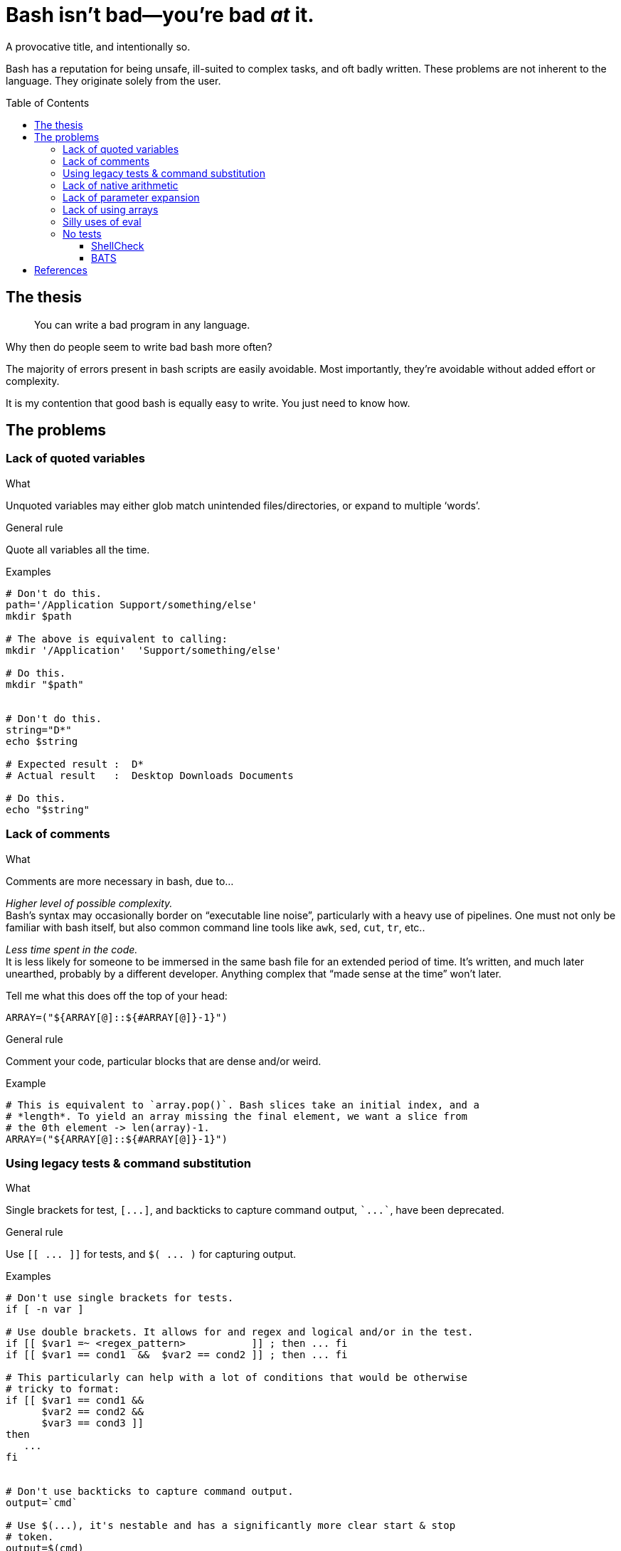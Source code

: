 = Bash isn't bad--you're bad _at_ it.
:source-highlighter:     pygments
:pygments-style:         algol_nu
:pygments-linenums-mode: table
:toc:                    preamble
:toclevels:              3

A provocative title, and intentionally so.

Bash has a reputation for being unsafe, ill-suited to complex tasks, and oft badly written.
These problems are not inherent to the language.
They originate solely from the user.


== The thesis
> You can write a bad program in any language.

Why then do people seem to write bad bash more often?

The majority of errors present in bash scripts are easily avoidable.
Most importantly, they're avoidable without added effort or complexity.

It is my contention that good bash is equally easy to write.
You just need to know how.


== The problems
=== Lack of quoted variables
.What
Unquoted variables may either glob match unintended files/directories, or expand to multiple '`words`'.

.General rule
Quote all variables all the time.

.Examples
[source,bash,linenums]
----
# Don't do this.
path='/Application Support/something/else'
mkdir $path

# The above is equivalent to calling:
mkdir '/Application'  'Support/something/else'

# Do this.
mkdir "$path"


# Don't do this.
string="D*"
echo $string

# Expected result :  D*
# Actual result   :  Desktop Downloads Documents

# Do this.
echo "$string"
----


=== Lack of comments
.What
Comments are more necessary in bash, due to...

_Higher level of possible complexity._ +
Bash's syntax may occasionally border on "`executable line noise`", particularly with a heavy use of pipelines.
One must not only be familiar with bash itself, but also common command line tools like `awk`, `sed`, `cut`, `tr`, etc..

_Less time spent in the code._ +
It is less likely for someone to be immersed in the same bash file for an extended period of time.
It's written, and much later unearthed, probably by a different developer.
Anything complex that "`made sense at the time`" won't later.

Tell me what this does off the top of your head:

[source]
----
ARRAY=("${ARRAY[@]::${#ARRAY[@]}-1}")
----

.General rule
Comment your code, particular blocks that are dense and/or weird.

.Example
[source,bash,linenums]
----
# This is equivalent to `array.pop()`. Bash slices take an initial index, and a
# *length*. To yield an array missing the final element, we want a slice from
# the 0th element -> len(array)-1.
ARRAY=("${ARRAY[@]::${#ARRAY[@]}-1}")
----


=== Using legacy tests & command substitution
.What
Single brackets for test, `[\...]`, and backticks to capture command output, `{backtick}\...{backtick}`, have been deprecated.

.General rule
Use `[[ \... ]]` for tests, and `$( \... )` for capturing output.

.Examples
[source,bash,linenums]
----
# Don't use single brackets for tests.
if [ -n var ]

# Use double brackets. It allows for and regex and logical and/or in the test.
if [[ $var1 =~ <regex_pattern>           ]] ; then ... fi
if [[ $var1 == cond1  &&  $var2 == cond2 ]] ; then ... fi

# This particularly can help with a lot of conditions that would be otherwise
# tricky to format:
if [[ $var1 == cond1 &&
      $var2 == cond2 &&
      $var3 == cond3 ]]
then
   ...
fi


# Don't use backticks to capture command output.
output=`cmd`

# Use $(...), it's nestable and has a significantly more clear start & stop
# token.
output=$(cmd)
progdir=$( cd $(dirname "${BASH_SOURCE[@]}") ; pwd )
----


=== Lack of native arithmetic
.What
Bash can natively perform arithmetic.
It simplifies loops and variable assignment.

.General rule
If you don't need floats, there's no reason to pipe to `bc`, or `awk` trickery.
Use double parens for arithmetic expressions.

.Examples
[source,bash,linenums]
----
# Assignment.
(( a=0, b=a+1 ))

echo "a: ${a}, b: ${b}"
# a: 0, b: 1


# C-style loop.
for (( idx=0; idx<10; ++idx )) ; do
   echo "$idx"
done

# Double parens as a conditional.
while ((idx < 10)) ; do
   echo "$idx"
   (( ++idx ))
done
----

WARNING: Expressions in double parens that evaluate to `0` have a return status of `1`.
         If you've included a `set -e` at the top of your script, `\(( 0 ))` will cause a very confusing and silent exit.


=== Lack of parameter expansion
.What
Often one needs to pass in configuration variables from the environment.
Handling default values can tricky, and add complexity.

.General rule
Setting variable defaults through parameter expansion <<spe>> can help make code more clear.

.Simple parameter expansion
[cols='1,3']
|===
| Variable | Definition

| `${VAR:-value}`
| If `$VAR` is empty, output `value` instead

| `${VAR=value}`
| If `$VAR` is empty, set the variable `VAR` to the string `value`
|===

.Examples
[source,bash,linenums]
----
# This is kinda tricky. The colon 'command' will evaluate its arguments, then
# return with a 0-status. We can use that to set a variable if not already
# declared.
: ${VERBOSE=0}


# In this case, we're replacing the value of $VERBOSE (if unset) with the string
# `unset`.
echo "Verbosity set to: ${VERBOSE:-unset}"
----


=== Lack of using arrays
.What
Bash has arrays.
Oftentimes programmers that would reach for an array in any other language won't in bash.

.General rule
Use arrays to reduce repetition, and simplify refactoring.

NOTE: Indexed arrays are present in Bash 3 (the default on macOS).
      Associative arrays (dicts, hash maps, whatever you call them) require Bash 4+.

.Example
[source,bash,linenums]
----
# Arrays can be used to pass function arguments without needing to escape newlines.
# Escaping newlines is fragile, and should be avoided at all costs.
#
# Don't do this.
cmd --arg1 --arg2 --yet-another-arg \
    --this-flag-is-really-long \
    --this-takes-a-path ./path/to/a/file/thats/long \
    --verbose

# Do this.
params=(
   --arg1
   --arg2
   --yet-another-arg
   --this-flag-is-really-long
   --this-takes-a-path ./path/to/a/file/thats/long
   --verbose
)
cmd "${params[@]}"


# Or when creating a bunch of directories:
dirs=(
   /path/to/dir1
   /path/to/dir2
   /path/to/dir3
   /path/to/dir4
)

mkdir -p "${dirs[@]}"
----


=== Silly uses of eval
.What
Sometimes `eval` is the right tool for the job.
More often than not there are safer alternatives available.

.General rule
You can replace 95% of `eval` statements with a nameref.

.Example
[source,bash,linenums]
----
declare -- foo='this'
declare -n bar='foo'    # bar points to variable `foo`

echo "$foo"             # 'this'
echo "$bar"             # 'this'

declare -- bar='that'
echo "$foo"             # 'that'
echo "$bar"             # 'that'
----

Changing `bar` becomes equivalent to changing `foo` itself.
But why would we need to use such a thing?

.The situation
We need to make an API call and pass a secret depending on our environment (dev, preprod, prod).
The script takes a parameter for the environment we're in, and should load the corresponding secret.

.Environment
[source,bash,linenums]
----
DEV_SECRET='xxx'
PREPROD_SECRET='yyy'
PROD_SECRET='zzz'
----

.Script
[source,bash,bash]
----
# Pass in variable if we're in dev/prod/preprod.
env="$1"

# Create nameref to the environment variable, calling .upper(env) so it matches
# the case of the variable.
declare -n secret="${env^^}_SECRET"

# Test if the variable is defined.
if [[ -z $secret ]] ; then
   echo "No secret exists for environment: $env" 1>&2
   exit 1
fi

# $secret now references either $DEV_SECRET, $PRE_PROD, or $PROD_SECRET,
# depending on user input.
api --token "$secret"
----


=== No tests
.What
Bash scripts should be tested too.
There are edge cases that are easy to miss, with potentially disasterous consequences.

.General rule
Always use `shellcheck` <<shck>>.
If you value your time, and don't like troubleshooting, use `bats` <<bats>>.

==== ShellCheck
ShellCheck is a static analysis tool for shell scripts.
It runs extremely quickly, and identifies common errors.
You have literally no reason not to use it on every script.

../script.sh
[source,bash,linenums]
----
#!/bin/bash

function foo {
   local bar=$1
   return 1
}

if ! foo ; then
   echo "Foo failed I guess." 1>&2
fi
----

.Example output
[source]
----
$ shellcheck script.sh

In script.sh line 3:
function foo {
^-- SC2120 (warning): foo references arguments, but none are ever passed.


In script.sh line 4:
   local bar=$1
         ^-^ SC2034 (warning): bar appears unused. Verify use (or export if used externally).


In script.sh line 8:
if ! foo ; then
     ^-^ SC2119 (info): Use foo "$@" if function's $1 should mean script's $1.

For more information:
  https://www.shellcheck.net/wiki/SC2034 -- bar appears unused. Verify use (o...
  https://www.shellcheck.net/wiki/SC2120 -- foo references arguments, but non...
  https://www.shellcheck.net/wiki/SC2119 -- Use foo "$@" if function's $1 sho...
----


==== BATS
BATS is a unit testing framework for Bash.
Setup is quick.
Test are written in native bash.
Here is a brief example.

../calc.sh
[source,bash,linenums]
----
function add {
   echo "$(( $1 + $2 ))"
}
----

../test.bats
[source,bash,linenums]
----
@test "1 + 1 = 2" {
   source "${BATS_TEST_DIRNAME}/calc.sh"
   run add 1 1

   # Exit status saved in $status variable.
   [[ $status -eq 0 ]]

   # stdout is saved in $output. Should be equal to the sum of the two args.
   [[ $output -eq 2 ]]
}
----

.Run tests!
[source,bash]
----
$ bats test.bats
----


[bibliography]
== References

* [[[spe,  0]]] https://www.gnu.org/software/bash/manual/html_node/Shell-Parameter-Expansion.html[Shell Parameter Expansion]
* [[[bats, 1]]] https://bats-core.readthedocs.io/en/stable/[bats-core]
* [[[shck, 2]]] https://www.shellcheck.net/[ShellCheck]

